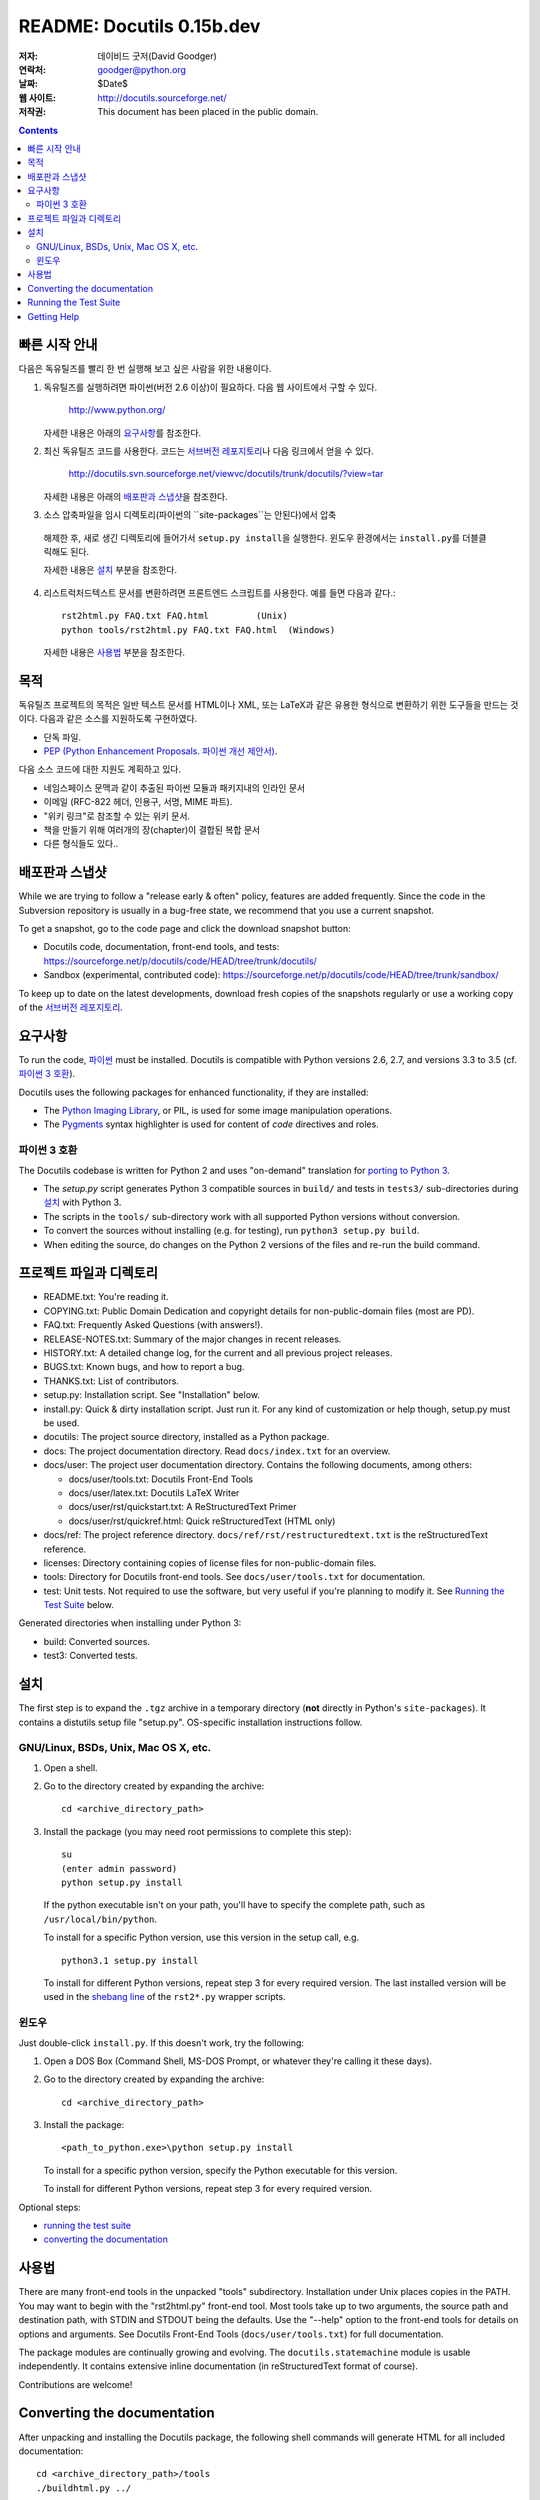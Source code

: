 ============================
 README: Docutils 0.15b.dev
============================

:저자: 데이비드 굿저(David Goodger)
:연락처: goodger@python.org
:날짜: $Date$
:웹 사이트: http://docutils.sourceforge.net/
:저작권: This document has been placed in the public domain.

.. contents::


빠른 시작 안내
===============

다음은 독유틸즈를 빨리 한 번 실행해 보고 싶은 사람을 위한 내용이다.

1. 독유틸즈를 실행하려면 파이썬(버전 2.6 이상)이 필요하다. 다음 웹 사이트에서 구할 수 있다.

     http://www.python.org/

   자세한 내용은 아래의 `요구사항`_\ 를 참조한다.

2. 최신 독유틸즈 코드를 사용한다. 코드는 `서브버전 레포지토리`_\ 나 다음 링크에서 얻을 수 있다.

     http://docutils.svn.sourceforge.net/viewvc/docutils/trunk/docutils/?view=tar

   자세한 내용은 아래의 `배포판과 스냅샷`_\ 을 참조한다.

3. 소스 압축파일을 임시 디렉토리(파이썬의 ``site-packages``는 안된다)에서 압축 
  해제한 후, 새로 생긴 디렉토리에 들어가서 ``setup.py install``\ 을 실행한다.
  윈도우 환경에서는 ``install.py``\ 를 더블클릭해도 된다.
  
  자세한 내용은 설치_ 부분을 참조한다.
  
4. 리스트럭처드텍스트 문서를 변환하려면 프론트엔드 스크립트를 사용한다. 
   예를 들면 다음과 같다.::

       rst2html.py FAQ.txt FAQ.html         (Unix)
       python tools/rst2html.py FAQ.txt FAQ.html  (Windows)

   자세한 내용은 사용법_ 부분을 참조한다.

목적
=======

독유틸즈 프로젝트의 목적은 일반 텍스트 문서를 HTML이나 XML, 또는 LaTeX과 같은 유용한 형식으로 변환하기 위한 도구들을 만드는 것이다.
다음과 같은 소스를 지원하도록 구현하였다.

* 단독 파일.

* `PEP (Python Enhancement Proposals. 파이썬 개선 제안서)`_.

다음 소스 코드에 대한 지원도 계획하고 있다.

* 네임스페이스 문맥과 같이 추출된 파이썬 모듈과 패키지내의 인라인 문서

* 이메일 (RFC-822 헤더, 인용구, 서명, MIME 파트).

* "위키 링크"로 참조할 수 있는 위키 문서.

* 책을 만들기 위해 여러개의 장(chapter)이 결합된 복합 문서

* 다른 형식들도 있다..

.. _PEP (Python Enhancement Proposals. 파이썬 개선 제안서):
   http://www.python.org/peps/pep-0012.html


배포판과 스냅샷
====================

While we are trying to follow a "release early & often" policy,
features are added frequently.  Since the code in the Subversion
repository is usually in a bug-free state, we recommend that you use
a current snapshot.

To get a snapshot, go to the code page and click the download snapshot
button:

* Docutils code, documentation, front-end tools, and tests:
  https://sourceforge.net/p/docutils/code/HEAD/tree/trunk/docutils/

* Sandbox (experimental, contributed code):
  https://sourceforge.net/p/docutils/code/HEAD/tree/trunk/sandbox/

To keep up to date on the latest developments, download fresh copies of
the snapshots regularly or use a working copy of the
`서브버전 레포지토리`_.

.. _서브버전 레포지토리: docs/dev/repository.html


요구사항
============

To run the code, 파이썬_ must be installed.
Docutils is compatible with Python versions 2.6, 2.7, and
versions 3.3 to 3.5 (cf. `파이썬 3 호환`_).

Docutils uses the following packages for enhanced functionality, if they are
installed:

* The `Python Imaging Library`_, or PIL, is used for some image
  manipulation operations.

* The `Pygments`_ syntax highlighter is used for content of `code`
  directives and roles.

.. _파이썬: http://www.python.org/.
.. _Python Imaging Library: http://www.pythonware.com/products/pil/
.. _Pygments: http://pygments.org/


파이썬 3 호환
----------------------

The Docutils codebase is written for Python 2 and uses "on-demand"
translation for `porting to Python 3`_.

* The `setup.py` script generates Python 3 compatible sources in
  ``build/`` and tests in ``tests3/`` sub-directories during
  설치_ with Python 3.

* The scripts in the ``tools/`` sub-directory work with all supported
  Python versions without conversion.

* To convert the sources without installing (e.g. for testing), run
  ``python3 setup.py build``.

* When editing the source, do changes on the Python 2 versions of the
  files and re-run the build command.

.. _porting to Python 3: http://docs.python.org/py3k/howto/pyporting.html


프로젝트 파일과 디렉토리
===========================

* README.txt: You're reading it.

* COPYING.txt: Public Domain Dedication and copyright details for
  non-public-domain files (most are PD).

* FAQ.txt: Frequently Asked Questions (with answers!).

* RELEASE-NOTES.txt: Summary of the major changes in recent releases.

* HISTORY.txt: A detailed change log, for the current and all previous
  project releases.

* BUGS.txt: Known bugs, and how to report a bug.

* THANKS.txt: List of contributors.

* setup.py: Installation script.  See "Installation" below.

* install.py: Quick & dirty installation script.  Just run it.  For
  any kind of customization or help though, setup.py must be used.

* docutils: The project source directory, installed as a Python
  package.

* docs: The project documentation directory.  Read ``docs/index.txt``
  for an overview.

* docs/user: The project user documentation directory.  Contains the
  following documents, among others:

  - docs/user/tools.txt: Docutils Front-End Tools
  - docs/user/latex.txt: Docutils LaTeX Writer
  - docs/user/rst/quickstart.txt: A ReStructuredText Primer
  - docs/user/rst/quickref.html: Quick reStructuredText (HTML only)

* docs/ref: The project reference directory.
  ``docs/ref/rst/restructuredtext.txt`` is the reStructuredText
  reference.

* licenses: Directory containing copies of license files for
  non-public-domain files.

* tools: Directory for Docutils front-end tools.  See
  ``docs/user/tools.txt`` for documentation.

* test: Unit tests.  Not required to use the software, but very useful
  if you're planning to modify it.  See `Running the Test Suite`_
  below.

Generated directories when installing under Python 3:

* build: Converted sources.

* test3: Converted tests.


설치
============

The first step is to expand the ``.tgz`` archive in a temporary
directory (**not** directly in Python's ``site-packages``).  It
contains a distutils setup file "setup.py".  OS-specific installation
instructions follow.


GNU/Linux, BSDs, Unix, Mac OS X, etc.
-------------------------------------

1. Open a shell.

2. Go to the directory created by expanding the archive::

       cd <archive_directory_path>

3. Install the package (you may need root permissions to complete this
   step)::

       su
       (enter admin password)
       python setup.py install

   If the python executable isn't on your path, you'll have to specify
   the complete path, such as ``/usr/local/bin/python``.

   To install for a specific Python version, use this version in the
   setup call, e.g. ::

       python3.1 setup.py install

   To install for different Python versions, repeat step 3 for every
   required version. The last installed version will be used in the
   `shebang line`_ of the ``rst2*.py`` wrapper scripts.

   .. _shebang line: http://en.wikipedia.org/wiki/Shebang_%28Unix%29

윈도우
-------

Just double-click ``install.py``.  If this doesn't work, try the
following:

1. Open a DOS Box (Command Shell, MS-DOS Prompt, or whatever they're
   calling it these days).

2. Go to the directory created by expanding the archive::

       cd <archive_directory_path>

3. Install the package::

       <path_to_python.exe>\python setup.py install

   To install for a specific python version, specify the Python
   executable for this version.

   To install for different Python versions, repeat step 3 for every
   required version.

Optional steps:

* `running the test suite`_

* `converting the documentation`_


사용법
========

There are many front-end tools in the unpacked "tools" subdirectory.
Installation under Unix places copies in the PATH.
You may want to begin with the "rst2html.py" front-end tool.  Most
tools take up to two arguments, the source path and destination path,
with STDIN and STDOUT being the defaults.  Use the "--help" option to
the front-end tools for details on options and arguments.  See
Docutils Front-End Tools (``docs/user/tools.txt``) for full documentation.

The package modules are continually growing and evolving.  The
``docutils.statemachine`` module is usable independently.  It contains
extensive inline documentation (in reStructuredText format of course).

Contributions are welcome!


Converting the documentation
============================

After unpacking and installing the Docutils package, the following
shell commands will generate HTML for all included documentation::

    cd <archive_directory_path>/tools
    ./buildhtml.py ../

On Windows systems, type::

    cd <archive_directory_path>\tools
    python buildhtml.py ..

The final directory name of the ``<archive_directory_path>`` is
"docutils" for snapshots.  For official releases, the directory may be
called "docutils-X.Y.Z", where "X.Y.Z" is the release version.
Alternatively::

    cd <archive_directory_path>
    tools/buildhtml.py --config=tools/docutils.conf          (Unix)
    python tools\buildhtml.py --config=tools\docutils.conf   (Windows)

Some files may generate system messages (warnings and errors).  The
``docs/user/rst/demo.txt`` file (under the archive directory) contains
five intentional errors.  (They test the error reporting mechanism!)


Running the Test Suite
======================

The test suite is documented in `Docutils Testing`_ (docs/dev/testing.txt).

To run the entire test suite, open a shell and use the following
commands::

    cd <archive_directory_path>/test
    ./alltests.py

Under Windows, type::

    cd <archive_directory_path>\test
    python alltests.py

For testing with Python 3 use the converted test suite::

    cd <archive_directory_path>/test3
    python3 alltests.py


You should see a long line of periods, one for each test, and then a
summary like this::

    Ran 1111 tests in 24.653s

    OK
    Elapsed time: 26.189 seconds

The number of tests will grow over time, and the times reported will
depend on the computer running the tests.  The difference between the
two times represents the time required to set up the tests (import
modules, create data structures, etc.).

If any of the tests fail, please `open a bug report`_ or `send an email`_
(see `Bugs <BUGS.html>`_).
Please include all relevant output, information about your operating
system, Python version, and Docutils version.  To see the Docutils
version, use one of the ``rst2*`` front ends or ``tools/quicktest.py``
with the ``--version`` option, e.g.::

    cd ../tools
    ./quicktest.py --version

Windows users type these commands::

    cd ..\tools
    python quicktest.py --version


.. _Docutils Testing: http://docutils.sourceforge.net/docs/dev/testing.html
.. _open a bug report:
   http://sourceforge.net/p/docutils/bugs/
.. _send an email: mailto:docutils-users@lists.sourceforge.net
   ?subject=Test%20suite%20failure
.. _web interface: https://sourceforge.net/p/docutils/mailman/


Getting Help
============

If you have questions or need assistance with Docutils or
reStructuredText, please post a message to the Docutils-users_ mailing
list.

.. _Docutils-users: docs/user/mailing-lists.html#docutils-users


..
   Local Variables:
   mode: indented-text
   indent-tabs-mode: nil
   sentence-end-double-space: t
   fill-column: 70
   End:
